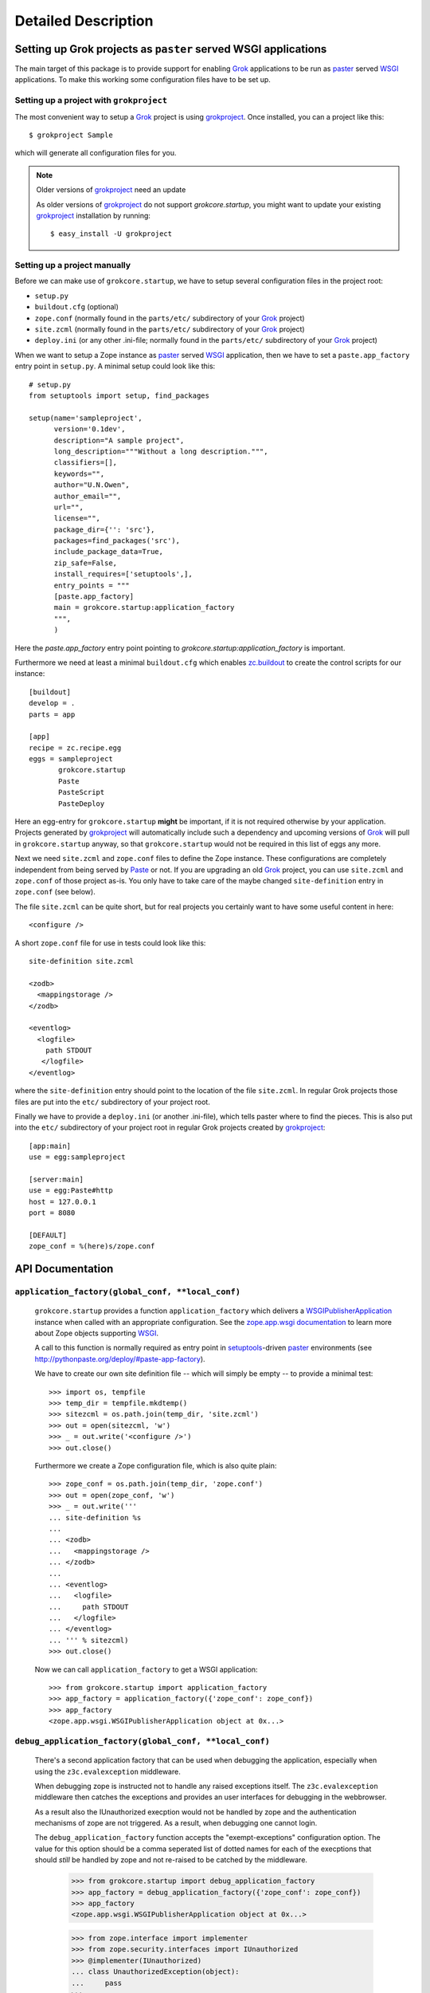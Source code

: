 Detailed Description
********************

Setting up Grok projects as ``paster`` served WSGI applications
===============================================================

The main target of this package is to provide support for enabling
`Grok`_ applications to be run as `paster`_ served `WSGI`_
applications. To make this working some configuration files have to be
set up.

Setting up a project with ``grokproject``
-----------------------------------------

The most convenient way to setup a `Grok`_ project is using
`grokproject`_. Once installed, you can a project like this::

  $ grokproject Sample

which will generate all configuration files for you.

.. note:: Older versions of `grokproject`_ need an update

  As older versions of `grokproject`_ do not support
  `grokcore.startup`, you might want to update your existing
  `grokproject`_ installation by running::

    $ easy_install -U grokproject


Setting up a project manually
-----------------------------

Before we can make use of ``grokcore.startup``, we have to setup
several configuration files in the project root:

* ``setup.py``

* ``buildout.cfg`` (optional)

* ``zope.conf`` (normally found in the ``parts/etc/`` subdirectory of your
  `Grok`_ project)

* ``site.zcml`` (normally found in the ``parts/etc/`` subdirectory of your
  `Grok`_ project)

* ``deploy.ini`` (or any other .ini-file; normally found in the
  ``parts/etc/`` subdirectory of your `Grok`_ project)


When we want to setup a Zope instance as `paster`_ served `WSGI`_
application, then we have to set a ``paste.app_factory`` entry point
in ``setup.py``. A minimal setup could look like this::

  # setup.py
  from setuptools import setup, find_packages

  setup(name='sampleproject',
        version='0.1dev',
        description="A sample project",
        long_description="""Without a long description.""",
        classifiers=[],
        keywords="",
        author="U.N.Owen",
        author_email="",
        url="",
        license="",
        package_dir={'': 'src'},
        packages=find_packages('src'),
        include_package_data=True,
        zip_safe=False,
        install_requires=['setuptools',],
        entry_points = """
        [paste.app_factory]
        main = grokcore.startup:application_factory
        """,
        )

Here the `paste.app_factory` entry point pointing to
`grokcore.startup:application_factory` is important.

Furthermore we need at least a minimal ``buildout.cfg`` which enables
`zc.buildout`_ to create the control scripts for our instance::

  [buildout]
  develop = .
  parts = app

  [app]
  recipe = zc.recipe.egg
  eggs = sampleproject
         grokcore.startup
         Paste
         PasteScript
         PasteDeploy

Here an egg-entry for ``grokcore.startup`` **might** be important, if
it is not required otherwise by your application. Projects generated
by `grokproject`_ will automatically include such a dependency and
upcoming versions of `Grok`_ will pull in ``grokcore.startup`` anyway,
so that ``grokcore.startup`` would not be required in this list of
eggs any more.

Next we need ``site.zcml`` and ``zope.conf`` files to define the
Zope instance. These configurations are completely independent from
being served by `Paste`_ or not. If you are upgrading an old `Grok`_
project, you can use ``site.zcml`` and ``zope.conf`` of those project
as-is. You only have to take care of the maybe changed
``site-definition`` entry in ``zope.conf`` (see below).

The file ``site.zcml`` can be quite
short, but for real projects you certainly want to have some useful
content in here::

  <configure />

A short ``zope.conf`` file for use in tests could look like this::

  site-definition site.zcml

  <zodb>
    <mappingstorage />
  </zodb>

  <eventlog>
    <logfile>
      path STDOUT
     </logfile>
  </eventlog>

where the ``site-definition`` entry should point to the location of
the file ``site.zcml``. In regular Grok projects those files are put
into the ``etc/`` subdirectory of your project root.

Finally we have to provide a ``deploy.ini`` (or another .ini-file),
which tells paster where to find the pieces. This is also put into the
``etc/`` subdirectory of your project root in regular Grok projects
created by `grokproject`_::

  [app:main]
  use = egg:sampleproject

  [server:main]
  use = egg:Paste#http
  host = 127.0.0.1
  port = 8080

  [DEFAULT]
  zope_conf = %(here)s/zope.conf



API Documentation
=================

``application_factory(global_conf, **local_conf)``
--------------------------------------------------

  ``grokcore.startup`` provides a function ``application_factory``
  which delivers a `WSGIPublisherApplication`_ instance when called
  with an appropriate configuration. See the `zope.app.wsgi
  documentation
  <http://apidoc.zope.org/++apidoc++/Code/zope/app/wsgi/README.txt/index.html>`_
  to learn more about Zope objects supporting `WSGI`_.

  A call to this function is normally required as entry point in
  `setuptools`_-driven `paster`_ environments  (see
  http://pythonpaste.org/deploy/#paste-app-factory).

  We have to create our own site definition file -- which will simply
  be empty -- to provide a minimal test::

    >>> import os, tempfile
    >>> temp_dir = tempfile.mkdtemp()
    >>> sitezcml = os.path.join(temp_dir, 'site.zcml')
    >>> out = open(sitezcml, 'w')
    >>> _ = out.write('<configure />')
    >>> out.close()

  Furthermore we create a Zope configuration file, which is also quite
  plain::

    >>> zope_conf = os.path.join(temp_dir, 'zope.conf')
    >>> out = open(zope_conf, 'w')
    >>> _ = out.write('''
    ... site-definition %s
    ...
    ... <zodb>
    ...   <mappingstorage />
    ... </zodb>
    ...
    ... <eventlog>
    ...   <logfile>
    ...     path STDOUT
    ...   </logfile>
    ... </eventlog>
    ... ''' % sitezcml)
    >>> out.close()

  Now we can call ``application_factory`` to get a WSGI application::

    >>> from grokcore.startup import application_factory
    >>> app_factory = application_factory({'zope_conf': zope_conf})
    >>> app_factory
    <zope.app.wsgi.WSGIPublisherApplication object at 0x...>

``debug_application_factory(global_conf, **local_conf)``
--------------------------------------------------------

  There's a second application factory that can be used when debugging
  the application, especially when using the ``z3c.evalexception`` middleware.

  When debugging zope is instructed not to handle any raised exceptions
  itself. The ``z3c.evalexception`` middleware then catches the exceptions
  and provides an user interfaces for debugging in the webbrowser.

  As a result also the IUnauthorized execption would not be handled by zope
  and the authentication mechanisms of zope are not triggered. As a result,
  when debugging one cannot login.

  The ``debug_application_factory`` function accepts the "exempt-exceptions"
  configuration option. The value for this option should be a comma seperated
  list of dotted names for each of the execptions that should *still* be
  handled by zope and not re-raised to be catched by the middleware.

    >>> from grokcore.startup import debug_application_factory
    >>> app_factory = debug_application_factory({'zope_conf': zope_conf})
    >>> app_factory
    <zope.app.wsgi.WSGIPublisherApplication object at 0x...>

    >>> from zope.interface import implementer
    >>> from zope.security.interfaces import IUnauthorized
    >>> @implementer(IUnauthorized)
    ... class UnauthorizedException(object):
    ...     pass
    >>>
    >>> from zope.component import queryAdapter
    >>> from zope.publisher.interfaces import IReRaiseException

  Since the ``exempt-execptions`` configuration option was not passed,
  there's no IReRaiseException adapter registered for any type of exceptions
  including IUnauthorized:

    >>> error = UnauthorizedException()
    >>> reraise = queryAdapter(error, IReRaiseException, default=None)
    >>> reraise is None
    True

  When the option is passed, the adapter will be registered. Calling this
  adapter yields ``False``, telling zope not to reraise this particular
  exception.

    >>> app_factory = debug_application_factory(
    ...     {'zope_conf': zope_conf},
    ...     **{'exempt-exceptions': 'zope.security.interfaces.IUnauthorized'})
    >>>
    >>> reraise = queryAdapter(error, IReRaiseException, default=None)
    >>> reraise is None
    False
    >>> reraise()
    False

  Clean up the temp_dir

    >>> import shutil
    >>> shutil.rmtree(temp_dir)

``interactive_debug_prompt(zope_conf_path)``
--------------------------------------------

  Get an interactive console with a debugging shell started.

  `grokcore.startup` provides two different debuggers currently: a
  plain one based on `zope.app.debug` and a more powerful `IPython`_
  debugger. The IPython debugger is automatically enabled if you have
  IPython available in the environment.

  You can explicitly enable the IPython_ debugger by stating::

    grokcore.startup [debug]

  in the install requirements of your `setup.py`, probably adding only
  ``[debug]`` to an already existing entry for
  `grokcore.startup`. Don't forget to rerun `buildout` afterwards.

  You can explicitly require one or the other debugger by calling::

    grokcore.startup.startup.interactive_debug_prompt(zope_conf)

  or::

    grokcore.startup.debug.ipython_debug_prompt(zope_conf)

  in the ``[interactive_debugger]`` section of your ``buildout.cfg``.

    >>> import zope.app.appsetup.appsetup
    >>> zope.app.appsetup.appsetup._configured = False

    >>> temp_dir = tempfile.mkdtemp()

    >>> sitezcml = os.path.join(temp_dir, 'site.zcml')
    >>> out = open(sitezcml, 'w')
    >>> _ = out.write(
    ...    """<configure xmlns="http://namespaces.zope.org/zope">
    ...   <include package="zope.component" file="meta.zcml"/>
    ...   <include package="zope.component"/>
    ...   <include package="zope.traversing"/>
    ...   <include package="zope.security" file="meta.zcml"/>
    ...   <include package="zope.security"/>
    ...   <include package="zope.container"/>
    ...   <include package="zope.site"/>
    ...   <include package="zope.app.appsetup"/>
    ... </configure>""")
    >>> out.close()
    >>>
    >>> zopeconf = os.path.join(temp_dir, 'zope.conf')
    >>> out = open(zopeconf, 'w')
    >>> _ = out.write("""
    ...     site-definition %s
    ...     <zodb>
    ...       <filestorage>
    ...         path %s
    ...       </filestorage>
    ...     </zodb>
    ...     <eventlog>
    ...       <logfile>
    ...         path STDOUT
    ...         formatter zope.exceptions.log.Formatter
    ...       </logfile>
    ...     </eventlog>
    ...     """ % (sitezcml, os.path.join(temp_dir, 'Data.fs')))
    >>> out.close()
    >>>
    >>> import sys
    >>> old_argv = sys.argv[:]
    >>>
    >>> script = os.path.join(temp_dir, 'script.py')
    >>> out = open(script, 'w')
    >>> _ = out.write(
    ...    """import sys
    ... from pprint import pprint
    ... pprint(debugger)
    ... pprint(app)
    ... pprint(root)
    ... pprint(sys.argv)
    ... pprint(__file__)
    ... pprint(__name__)""")
    >>>
    >>> out.close()
    >>>
    >>> sys.argv = ['interactive_debugger', script]
    >>> from grokcore.startup import interactive_debug_prompt
    >>> try:
    ...     interactive_debug_prompt(zopeconf)
    ... except SystemExit:
    ...     # Catch the exit from the interactive prompt as it would
    ...     # exit this test as well.
    ...     pass
    ------
    ...WARNING zope.app.appsetup Security policy is not configured.
    Please make sure that securitypolicy.zcml is included in site.zcml
    immediately before principals.zcml
    ...
    <zope.app.debug.debug.Debugger object at ...>
    <zope.app.debug.debug.Debugger object at ...>
    <zope.site.folder.Folder object at ...>
    ['...script.py']
    '...script.py'
    '__main__'

  Clean up the temp_dir

    >>> sys.argv = old_argv
    >>> import shutil
    >>> shutil.rmtree(temp_dir)

.. _grok: http://pypi.python.org/pypi/grok
.. _grokproject: http://pypi.python.org/pypi/grokproject
.. _Paste: http://pythonpaste.org/
.. _paster: Paste_
.. _setuptools: http://pypi.python.org/pypi/setuptools
.. _WSGI: http://www.wsgi.org/wsgi/
.. _WSGIPublisherApplication: http://apidoc.zope.org/++apidoc++/Code/zope/app/wsgi/WSGIPublisherApplication/index.html
.. _zc.buildout: http://pypi.python.org/pypi/zc.buildout
.. _ipython: http://ipython.org/
